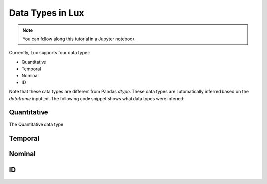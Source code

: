 ***********************************
Data Types in Lux
***********************************

.. note:: You can follow along this tutorial in a Jupyter notebook. 

Currently, Lux supports four data types:

* Quantitative
* Temporal
* Nominal
* ID

Note that these data types are different from Pandas `dtype`. These data types are automatically inferred based on the `dataframe` inputted.
The following code snippet shows what data types were inferred:

.. code-block:: python
    df = pd.read_csv()


Quantitative
------------
The Quantitative data type 

Temporal
--------

Nominal
--------

ID
---